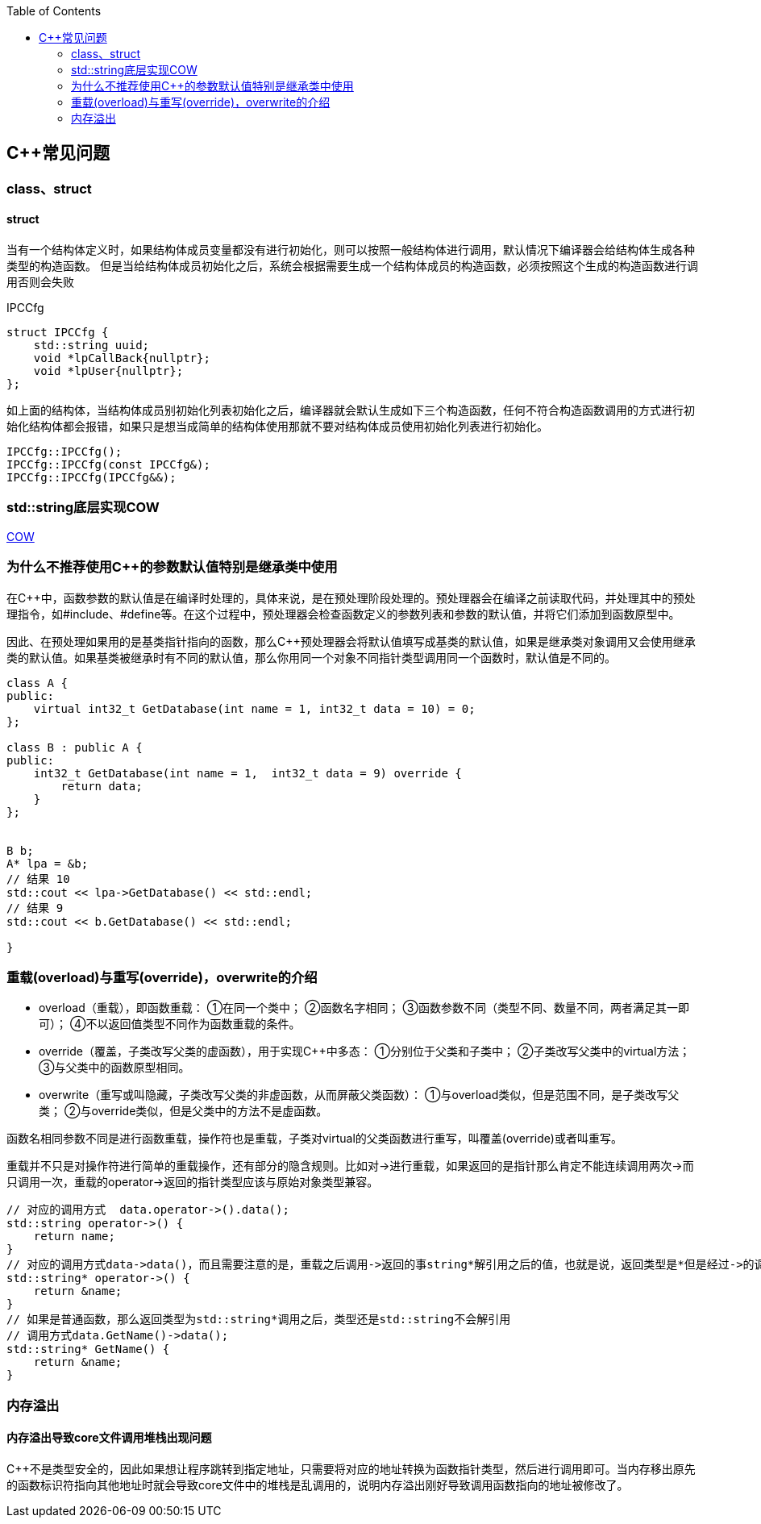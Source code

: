 
:toc:

:icons: font

// 保证所有的目录层级都可以正常显示图片
:path: C++知识点总结/
:imagesdir: ../image/
:srcdir: ../src


// 只有book调用的时候才会走到这里
ifdef::rootpath[]
:imagesdir: {rootpath}{path}{imagesdir}
:srcdir: {rootpath}../src/
endif::rootpath[]

ifndef::rootpath[]
:rootpath: ../
:srcdir: {rootpath}{path}../src/
endif::rootpath[]

== C++常见问题


=== class、struct


==== struct

当有一个结构体定义时，如果结构体成员变量都没有进行初始化，则可以按照一般结构体进行调用，默认情况下编译器会给结构体生成各种类型的构造函数。
但是当给结构体成员初始化之后，系统会根据需要生成一个结构体成员的构造函数，必须按照这个生成的构造函数进行调用否则会失败

[source, cpp]
.IPCCfg
----
struct IPCCfg {
    std::string uuid;
    void *lpCallBack{nullptr};
    void *lpUser{nullptr};
};
----

如上面的结构体，当结构体成员别初始化列表初始化之后，编译器就会默认生成如下三个构造函数，任何不符合构造函数调用的方式进行初始化结构体都会报错，如果只是想当成简单的结构体使用那就不要对结构体成员使用初始化列表进行初始化。
[source, cpp]
----
IPCCfg::IPCCfg();
IPCCfg::IPCCfg(const IPCCfg&);
IPCCfg::IPCCfg(IPCCfg&&);
----





=== std::string底层实现COW



https://www.ccppcoding.com/archives/1201[COW]



=== 为什么不推荐使用C++的参数默认值特别是继承类中使用

在C++中，函数参数的默认值是在编译时处理的，具体来说，是在预处理阶段处理的。预处理器会在编译之前读取代码，并处理其中的预处理指令，如#include、#define等。在这个过程中，预处理器会检查函数定义的参数列表和参数的默认值，并将它们添加到函数原型中。

因此、在预处理如果用的是基类指针指向的函数，那么C++预处理器会将默认值填写成基类的默认值，如果是继承类对象调用又会使用继承类的默认值。如果基类被继承时有不同的默认值，那么你用同一个对象不同指针类型调用同一个函数时，默认值是不同的。

[source, cpp]
----

class A {
public:
    virtual int32_t GetDatabase(int name = 1, int32_t data = 10) = 0;
};

class B : public A {
public:
    int32_t GetDatabase(int name = 1,  int32_t data = 9) override {
        return data;
    }
};


B b;
A* lpa = &b;
// 结果 10
std::cout << lpa->GetDatabase() << std::endl;
// 结果 9
std::cout << b.GetDatabase() << std::endl;

}

----


=== 重载(overload)与重写(override)，overwrite的介绍
- overload（重载），即函数重载：
①在同一个类中；
②函数名字相同；
③函数参数不同（类型不同、数量不同，两者满足其一即可）；
④不以返回值类型不同作为函数重载的条件。
- override（覆盖，子类改写父类的虚函数），用于实现C++中多态：
①分别位于父类和子类中；
②子类改写父类中的virtual方法；
③与父类中的函数原型相同。
- overwrite（重写或叫隐藏，子类改写父类的非虚函数，从而屏蔽父类函数）：
①与overload类似，但是范围不同，是子类改写父类；
②与override类似，但是父类中的方法不是虚函数。

函数名相同参数不同是进行函数重载，操作符也是重载，子类对virtual的父类函数进行重写，叫覆盖(override)或者叫重写。

重载并不只是对操作符进行简单的重载操作，还有部分的隐含规则。比如对->进行重载，如果返回的是指针那么肯定不能连续调用两次->而只调用一次，重载的operator->返回的指针类型应该与原始对象类型兼容。

[source, cpp]
----
// 对应的调用方式  data.operator->().data();
std::string operator->() {
    return name;
}
// 对应的调用方式data->data()，而且需要注意的是，重载之后调用->返回的事string*解引用之后的值，也就是说，返回类型是*但是经过->的调用返回的实际是std::string类型的数据，会自动解引用
std::string* operator->() {
    return &name;
}
// 如果是普通函数，那么返回类型为std::string*调用之后，类型还是std::string不会解引用
// 调用方式data.GetName()->data();
std::string* GetName() {
    return &name;
}
----


=== 内存溢出

==== 内存溢出导致core文件调用堆栈出现问题

C++不是类型安全的，因此如果想让程序跳转到指定地址，只需要将对应的地址转换为函数指针类型，然后进行调用即可。当内存移出原先的函数标识符指向其他地址时就会导致core文件中的堆栈是乱调用的，说明内存溢出刚好导致调用函数指向的地址被修改了。







